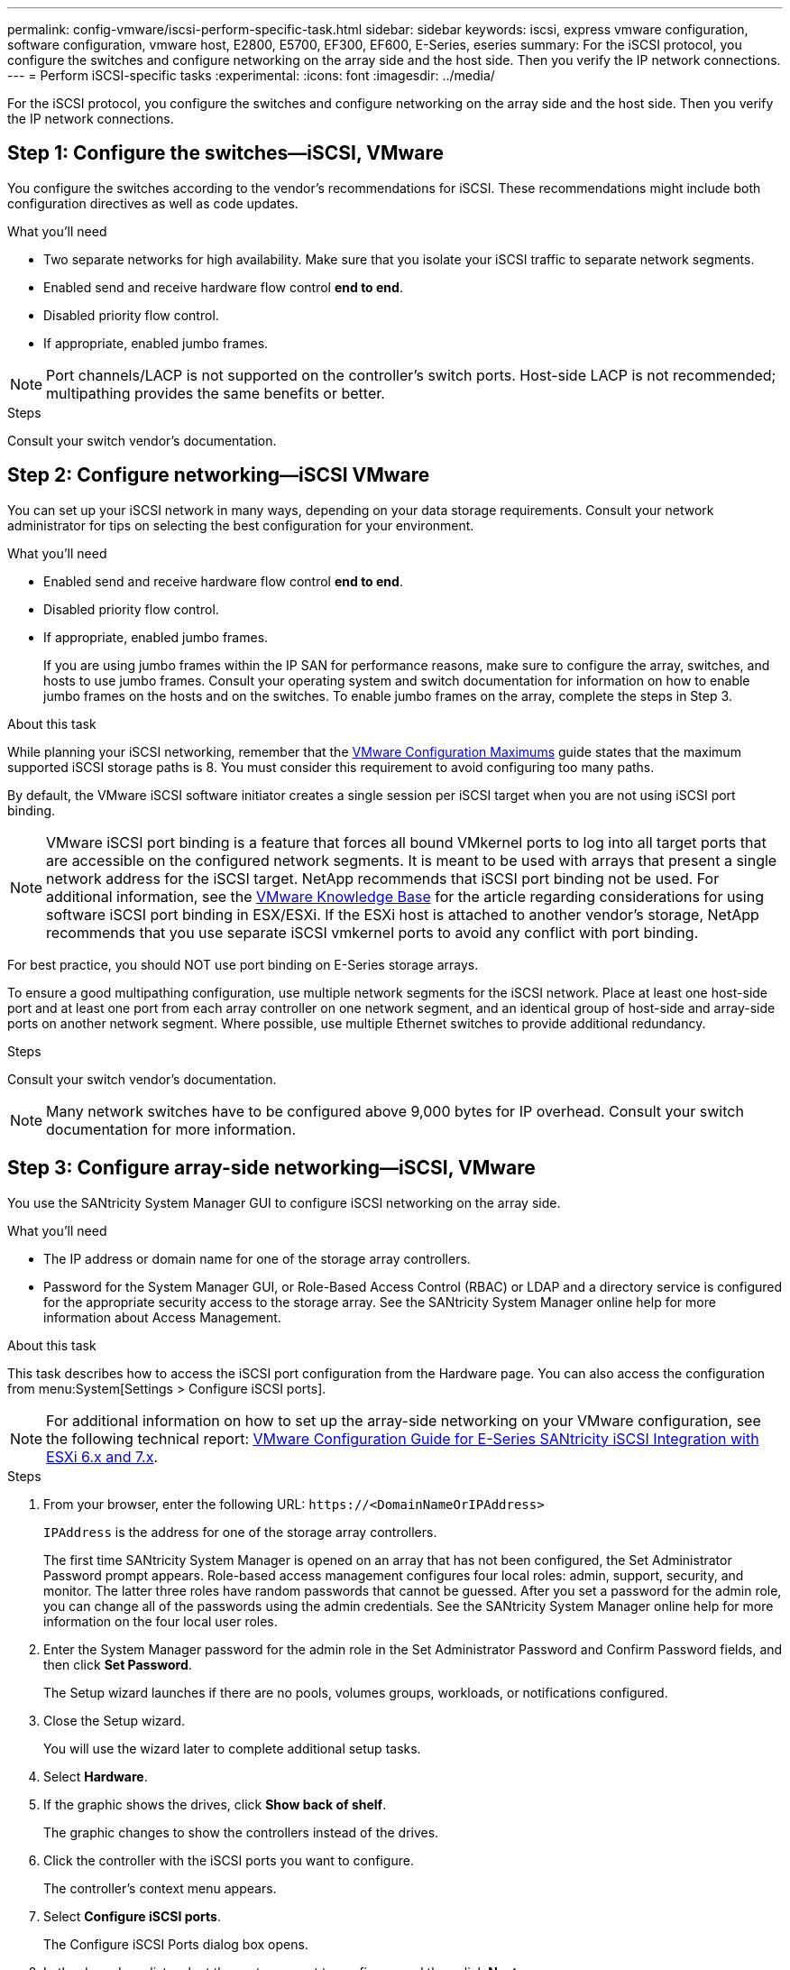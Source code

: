 ---
permalink: config-vmware/iscsi-perform-specific-task.html
sidebar: sidebar
keywords: iscsi, express vmware configuration, software configuration, vmware host, E2800, E5700, EF300, EF600, E-Series, eseries
summary: For the iSCSI protocol, you configure the switches and configure networking on the array side and the host side. Then you verify the IP network connections.
---
= Perform iSCSI-specific tasks
:experimental:
:icons: font
:imagesdir: ../media/

[.lead]
For the iSCSI protocol, you configure the switches and configure networking on the array side and the host side. Then you verify the IP network connections.

== Step 1: Configure the switches--iSCSI, VMware

You configure the switches according to the vendor's recommendations for iSCSI. These recommendations might include both configuration directives as well as code updates.

.What you'll need

* Two separate networks for high availability. Make sure that you isolate your iSCSI traffic to separate network segments.
* Enabled send and receive hardware flow control *end to end*.
* Disabled priority flow control.
* If appropriate, enabled jumbo frames.

NOTE: Port channels/LACP is not supported on the controller's switch ports. Host-side LACP is not recommended; multipathing provides the same benefits or better.

.Steps
Consult your switch vendor's documentation.

== Step 2: Configure networking--iSCSI VMware

You can set up your iSCSI network in many ways, depending on your data storage requirements. Consult your network administrator for tips on selecting the best configuration for your environment.

.What you'll need

* Enabled send and receive hardware flow control *end to end*.
* Disabled priority flow control.
* If appropriate, enabled jumbo frames.
+
If you are using jumbo frames within the IP SAN for performance reasons, make sure to configure the array, switches, and hosts to use jumbo frames. Consult your operating system and switch documentation for information on how to enable jumbo frames on the hosts and on the switches. To enable jumbo frames on the array, complete the steps in Step 3.

.About this task

While planning your iSCSI networking, remember that the https://configmax.vmware.com/home[VMware Configuration Maximums^] guide states that the maximum supported iSCSI storage paths is 8. You must consider this requirement to avoid configuring too many paths.

By default, the VMware iSCSI software initiator creates a single session per iSCSI target when you are not using iSCSI port binding.

NOTE: VMware iSCSI port binding is a feature that forces all bound VMkernel ports to log into all target ports that are accessible on the configured network segments. It is meant to be used with arrays that present a single network address for the iSCSI target. NetApp recommends that iSCSI port binding not be used. For additional information, see the http://kb.vmware.com/[VMware Knowledge Base] for the article regarding considerations for using software iSCSI port binding in ESX/ESXi. If the ESXi host is attached to another vendor's storage, NetApp recommends that you use separate iSCSI vmkernel ports to avoid any conflict with port binding.

For best practice, you should NOT use port binding on E-Series storage arrays.

To ensure a good multipathing configuration, use multiple network segments for the iSCSI network. Place at least one host-side port and at least one port from each array controller on one network segment, and an identical group of host-side and array-side ports on another network segment. Where possible, use multiple Ethernet switches to provide additional redundancy.

.Steps
Consult your switch vendor's documentation.

NOTE: Many network switches have to be configured above 9,000 bytes for IP overhead. Consult your switch documentation for more information.

== Step 3: Configure array-side networking--iSCSI, VMware

You use the SANtricity System Manager GUI to configure iSCSI networking on the array side.

.What you'll need

* The IP address or domain name for one of the storage array controllers.
* Password for the System Manager GUI, or Role-Based Access Control (RBAC) or LDAP and a directory service is configured for the appropriate security access to the storage array. See the SANtricity System Manager online help for more information about Access Management.

.About this task

This task describes how to access the iSCSI port configuration from the Hardware page. You can also access the configuration from menu:System[Settings > Configure iSCSI ports].

NOTE: For additional information on how to set up the array-side networking on your VMware configuration, see the following technical report: https://www.netapp.com/us/media/tr-4789.pdf[VMware Configuration Guide for E-Series SANtricity iSCSI Integration with ESXi 6.x and 7.x].

.Steps

. From your browser, enter the following URL: `+https://<DomainNameOrIPAddress>+`
+
`IPAddress`  is the address for one of the storage array controllers.
+
The first time SANtricity System Manager is opened on an array that has not been configured, the Set Administrator Password prompt appears. Role-based access management configures four local roles: admin, support, security, and monitor. The latter three roles have random passwords that cannot be guessed. After you set a password for the admin role, you can change all of the passwords using the admin credentials. See the SANtricity System Manager online help for more information on the four local user roles.

. Enter the System Manager password for the admin role in the Set Administrator Password and Confirm Password fields, and then click *Set Password*.
+
The Setup wizard launches if there are no pools, volumes groups, workloads, or notifications configured.

. Close the Setup wizard.
+
You will use the wizard later to complete additional setup tasks.

. Select *Hardware*.
. If the graphic shows the drives, click *Show back of shelf*.
+
The graphic changes to show the controllers instead of the drives.

. Click the controller with the iSCSI ports you want to configure.
+
The controller's context menu appears.

. Select *Configure iSCSI ports*.
+
The Configure iSCSI Ports dialog box opens.

. In the drop-down list, select the port you want to configure, and then click *Next*.
. Select the configuration port settings, and then click *Next*.
+
To see all port settings, click the *Show more port settings* link on the right of the dialog box.
+
[options="header"]
|===
| Port Setting| Description
a|
Configured ethernet port speed
a|
Select the desired speed.    The options that appear in the drop-down list depend on the maximum speed that your network can support (for example, 10 Gbps).

NOTE: The optional 25Gb iSCSI host interface cards available on the controllers do not auto-negotiate speeds. You must set the speed for each port to either 10 Gb or 25 Gb. All ports must be set to the same speed.
a|
Enable IPv4 / Enable IPv6
a|
Select one or both options to enable support for IPv4 and IPv6 networks.
a|
TCP listening port     (Available by clicking *Show more port settings*.)
a|
If necessary, enter a new port number.

The listening port is the TCP port number that the controller uses to listen for iSCSI logins from host iSCSI initiators. The default listening port is 3260. You must enter 3260 or a value between 49152 and 65535.
a|
MTU size     (Available by clicking *Show more port settings*.)
a|
If necessary, enter a new size in bytes for the Maximum Transmission Unit (MTU).

The default Maximum Transmission Unit (MTU) size is 1500 bytes per frame. You must enter a value between 1500 and 9000.
a|
Enable ICMP PING responses
a|
Select this option to enable the Internet Control Message Protocol (ICMP). The operating systems of networked computers use this protocol to send messages. These ICMP messages determine whether a host is reachable and how long it takes to get packets to and from that host.
|===
If you selected *Enable IPv4*, a dialog box opens for selecting IPv4 settings after you click *Next*. If you selected *Enable IPv6*, a dialog box opens for selecting IPv6 settings after you click *Next*. If you selected both options, the dialog box for IPv4 settings opens first, and then after you click *Next*, the dialog box for IPv6 settings opens.

. Configure the IPv4 and/or IPv6 settings, either automatically or manually. To see all port settings, click the *Show more settings* link on the right of the dialog box.
+
[options="header"]
|===
| Port setting| Description
a|
Automatically obtain configuration
a|
Select this option to obtain the configuration automatically.
a|
Manually specify static configuration
a|
Select this option, and then enter a static address in the fields. For IPv4, include the network subnet mask and gateway. For IPv6, include the routable IP address and router IP address.
|===

. Click *Finish*.
. Close System Manager.

== Step 4: Configure host-side networking--iSCSI

Configuring iSCSI networking on the host side enables the VMware iSCSI initiator to establish a session with the array.

.About this task

In this express method for configuring iSCSI networking on the host side, you allow the ESXi host to carry iSCSI traffic over four redundant paths to the storage.

After you complete this task, the host is configured with a single vSwitch containing both VMkernel ports and both VMNICs.

For additional information on configuring iSCSI networking for VMware, see the https://docs.vmware.com/en/VMware-vSphere/index.html[VMware vSphere Documentation^] for your version of vSphere.

.Steps

. Configure the switches that will be used to carry iSCSI storage traffic.
. Enable send and receive hardware flow control *end to end*.
. Disable priority flow control.
. Complete the array side iSCSI configuration.
. Use two NIC ports for iSCSI traffic.
. Use either the vSphere client or vSphere web client to perform the host-side configuration.
+
The interfaces vary in functionality and the exact workflow will vary.

== Step 5: Verify IP network connections--iSCSI, VMware

You verify Internet Protocol (IP) network connections by using ping tests to ensure the host and array are able to communicate.

.Steps

. On the host, run one of the following commands, depending on whether jumbo frames are enabled:
 ** If jumbo frames are not enabled, run this command:
+
----
vmkping <iSCSI_target_IP_address\>
----

 ** If jumbo frames are enabled, run the ping command with a payload size of 8,972 bytes. The IP and ICMP combined headers are 28 bytes, which when added to the payload, equals 9,000 bytes. The -s switch sets the `packet size` bit. The -d switch sets the DF (Don't Fragment) bit on the IPv4 packet. These options allow jumbo frames of 9,000 bytes to be successfully transmitted between the iSCSI initiator and the target.
+
----
vmkping -s 8972 -d <iSCSI_target_IP_address\>
----
+
In this example, the iSCSI target IP address is `192.0.2.8`.
+
----
vmkping -s 8972 -d 192.0.2.8
Pinging 192.0.2.8 with 8972 bytes of data:
Reply from 192.0.2.8: bytes=8972 time=2ms TTL=64
Reply from 192.0.2.8: bytes=8972 time=2ms TTL=64
Reply from 192.0.2.8: bytes=8972 time=2ms TTL=64
Reply from 192.0.2.8: bytes=8972 time=2ms TTL=64
Ping statistics for 192.0.2.8:
  Packets: Sent = 4, Received = 4, Lost = 0 (0% loss),
Approximate round trip times in milli-seconds:
  Minimum = 2ms, Maximum = 2ms, Average = 2ms
----
. Issue a `vmkping` command from each host's initiator address (the IP address of the host Ethernet port used for iSCSI) to each controller iSCSI port. Perform this action from each host server in the configuration, changing the IP addresses as necessary.
+
NOTE: If the command fails with the message `sendto() failed (Message too long)`, verify the MTU size (jumbo frame support) for the Ethernet interfaces on the host server, storage controller, and switch ports.

. Return to the iSCSI Configuration procedure to finish target discovery.

== Step 6: Record your configuration

You can generate and print a PDF of this page, and then use the following worksheet to record your protocol-specific storage configuration information. You need this information to perform provisioning tasks.

=== Recommended configuration

Recommended configurations consist of two initiator ports and four target ports with one or more VLANs.

image::../media/50001_01_conf-vmw.gif[]

=== Target IQN

[options="header"]
|===
| Callout No.| Target port connection| IQN
a|
2
a|
Target port
a|

|===

=== Mapping host name

[options="header"]
|===
| Callout No.| Host information| Name and type
a|
1
a|
Mapping host name
a|

a|

a|
Host OS type
a|

|===
